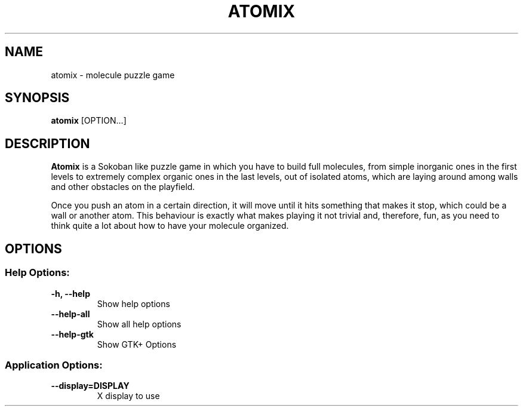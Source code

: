 .TH ATOMIX 6 "January 30, 2013"
.SH NAME
atomix \- molecule puzzle game
.SH SYNOPSIS
.B atomix
.RI [OPTION...]
.SH DESCRIPTION
\fBAtomix\fP is a Sokoban like puzzle game in which you have to build full molecules,
from simple inorganic ones in the first levels to extremely complex organic ones in
the last levels, out of isolated atoms, which are laying around among walls
and other obstacles on the playfield.

Once you push an atom in a certain direction, it will move until it hits
something that makes it stop, which could be a wall or another atom.
This behaviour is exactly what makes playing it not trivial and, therefore,
fun, as you need to think quite a lot about how to have your molecule
organized.

.SH OPTIONS
.SS "Help Options:"
.TP
\fB\-h, \-\-help\fR
Show help options
.TP
\fB\-\-help\-all\fR
Show all help options
.TP
\fB\-\-help\-gtk\fR
Show GTK+ Options
.SS "Application Options:"
.TP
\fB\-\-display=DISPLAY\fR
X display to use
